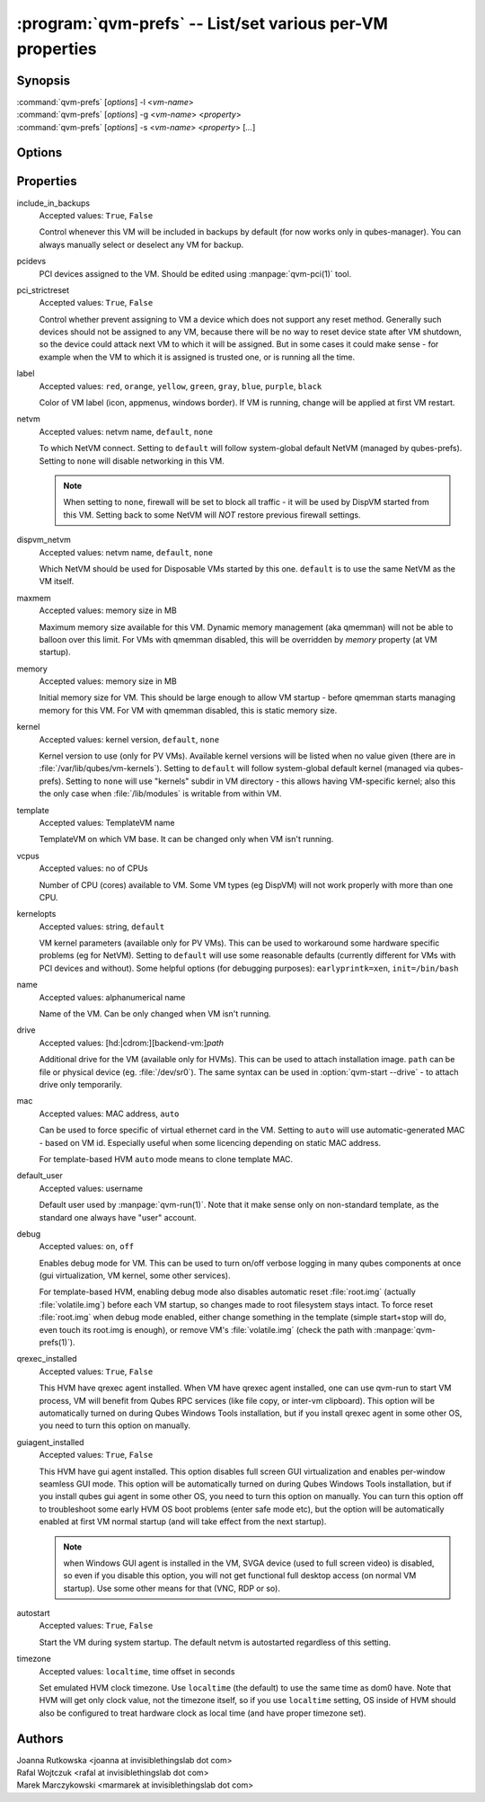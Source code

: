 .. program:: qvm-prefs

==========================================================
:program:`qvm-prefs` -- List/set various per-VM properties
==========================================================

Synopsis
========
| :command:`qvm-prefs` [*options*] -l <*vm-name*>
| :command:`qvm-prefs` [*options*] -g <*vm-name*> <*property*>
| :command:`qvm-prefs` [*options*] -s <*vm-name*> <*property*> [*...*]


Options
=======

.. option:: --help, -h

    Show this help message and exit

.. option:: --list, -l

    List properties of a specified VM

.. option:: --get, -g

    Get a single property of a specified VM

.. option:: --set, -s

    Set properties of a specified VM

Properties
==========

include_in_backups
    Accepted values: ``True``, ``False``

    Control whenever this VM will be included in backups by default (for now
    works only in qubes-manager). You can always manually select or deselect
    any VM for backup.

pcidevs
    PCI devices assigned to the VM. Should be edited using
    :manpage:`qvm-pci(1)` tool.

pci_strictreset
    Accepted values: ``True``, ``False``

    Control whether prevent assigning to VM a device which does not support any
    reset method. Generally such devices should not be assigned to any VM,
    because there will be no way to reset device state after VM shutdown, so
    the device could attack next VM to which it will be assigned. But in some
    cases it could make sense - for example when the VM to which it is assigned
    is trusted one, or is running all the time.

label
    Accepted values: ``red``, ``orange``, ``yellow``, ``green``, ``gray``,
    ``blue``, ``purple``, ``black``

    Color of VM label (icon, appmenus, windows border). If VM is running,
    change will be applied at first VM restart.

netvm
    Accepted values: netvm name, ``default``, ``none``

    To which NetVM connect. Setting to ``default`` will follow system-global
    default NetVM (managed by qubes-prefs). Setting to ``none`` will disable
    networking in this VM.

    .. note::

        When setting to ``none``, firewall will be set to block all traffic -
        it will be used by DispVM started from this VM. Setting back to some
        NetVM will *NOT* restore previous firewall settings.

dispvm_netvm
    Accepted values: netvm name, ``default``, ``none``

    Which NetVM should be used for Disposable VMs started by this one. ``default`` is to use the same NetVM as the VM itself.

maxmem
    Accepted values: memory size in MB

    Maximum memory size available for this VM. Dynamic memory management (aka
    qmemman) will not be able to balloon over this limit. For VMs with qmemman
    disabled, this will be overridden by *memory* property (at VM startup).

memory
    Accepted values: memory size in MB

    Initial memory size for VM. This should be large enough to allow VM startup
    - before qmemman starts managing memory for this VM. For VM with qmemman
    disabled, this is static memory size.

kernel
    Accepted values: kernel version, ``default``, ``none``

    Kernel version to use (only for PV VMs). Available kernel versions will be
    listed when no value given (there are in
    :file:`/var/lib/qubes/vm-kernels`). Setting to ``default`` will follow
    system-global default kernel (managed via qubes-prefs). Setting to ``none``
    will use "kernels" subdir in VM directory - this allows having VM-specific
    kernel; also this the only case when :file:`/lib/modules` is writable from
    within VM.

template
    Accepted values: TemplateVM name

    TemplateVM on which VM base. It can be changed only when VM isn't running.

vcpus
    Accepted values: no of CPUs

    Number of CPU (cores) available to VM. Some VM types (eg DispVM) will not
    work properly with more than one CPU.

kernelopts
    Accepted values: string, ``default``

    VM kernel parameters (available only for PV VMs). This can be used to
    workaround some hardware specific problems (eg for NetVM). Setting to
    ``default`` will use some reasonable defaults (currently different for VMs
    with PCI devices and without). Some helpful options (for debugging
    purposes): ``earlyprintk=xen``, ``init=/bin/bash``

name
    Accepted values: alphanumerical name

    Name of the VM. Can be only changed when VM isn't running.

drive
    Accepted values: [hd:\|cdrom:][backend-vm:]\ *path*

    Additional drive for the VM (available only for HVMs). This can be used to
    attach installation image. ``path`` can be file or physical device (eg.
    :file:`/dev/sr0`). The same syntax can be used in :option:`qvm-start
    --drive` - to attach drive only temporarily.

mac
    Accepted values: MAC address, ``auto``

    Can be used to force specific of virtual ethernet card in the VM. Setting
    to ``auto`` will use automatic-generated MAC - based on VM id. Especially
    useful when some licencing depending on static MAC address.

    For template-based HVM ``auto`` mode means to clone template MAC.

default_user
    Accepted values: username

    Default user used by :manpage:`qvm-run(1)`. Note that it make sense only on
    non-standard template, as the standard one always have "user" account.

debug
    Accepted values: ``on``, ``off``

    Enables debug mode for VM. This can be used to turn on/off verbose logging
    in many qubes components at once (gui virtualization, VM kernel, some other
    services).

    For template-based HVM, enabling debug mode also disables automatic reset
    :file:`root.img` (actually :file:`volatile.img`) before each VM startup, so
    changes made to root filesystem stays intact. To force reset
    :file:`root.img` when debug mode enabled, either change something in the
    template (simple start+stop will do, even touch its root.img is enough), or
    remove VM's :file:`volatile.img` (check the path with
    :manpage:`qvm-prefs(1)`).

qrexec_installed
    Accepted values: ``True``, ``False``

    This HVM have qrexec agent installed. When VM have qrexec agent installed,
    one can use qvm-run to start VM process, VM will benefit from Qubes RPC
    services (like file copy, or inter-vm clipboard). This option will be
    automatically turned on during Qubes Windows Tools installation, but if you
    install qrexec agent in some other OS, you need to turn this option on
    manually.

guiagent_installed
    Accepted values: ``True``, ``False``

    This HVM have gui agent installed. This option disables full screen GUI
    virtualization and enables per-window seamless GUI mode. This option will
    be automatically turned on during Qubes Windows Tools installation, but if
    you install qubes gui agent in some other OS, you need to turn this option
    on manually. You can turn this option off to troubleshoot some early HVM OS
    boot problems (enter safe mode etc), but the option will be automatically
    enabled at first VM normal startup (and will take effect from the next
    startup).

    .. note::

        when Windows GUI agent is installed in the VM, SVGA device (used to
        full screen video) is disabled, so even if you disable this option, you
        will not get functional full desktop access (on normal VM startup). Use
        some other means for that (VNC, RDP or so).

autostart
    Accepted values: ``True``, ``False``

    Start the VM during system startup. The default netvm is autostarted
    regardless of this setting.

timezone
    Accepted values: ``localtime``, time offset in seconds

    Set emulated HVM clock timezone. Use ``localtime`` (the default) to use the
    same time as dom0 have. Note that HVM will get only clock value, not the
    timezone itself, so if you use ``localtime`` setting, OS inside of HVM
    should also be configured to treat hardware clock as local time (and have
    proper timezone set).

Authors
=======
| Joanna Rutkowska <joanna at invisiblethingslab dot com>
| Rafal Wojtczuk <rafal at invisiblethingslab dot com>
| Marek Marczykowski <marmarek at invisiblethingslab dot com>
